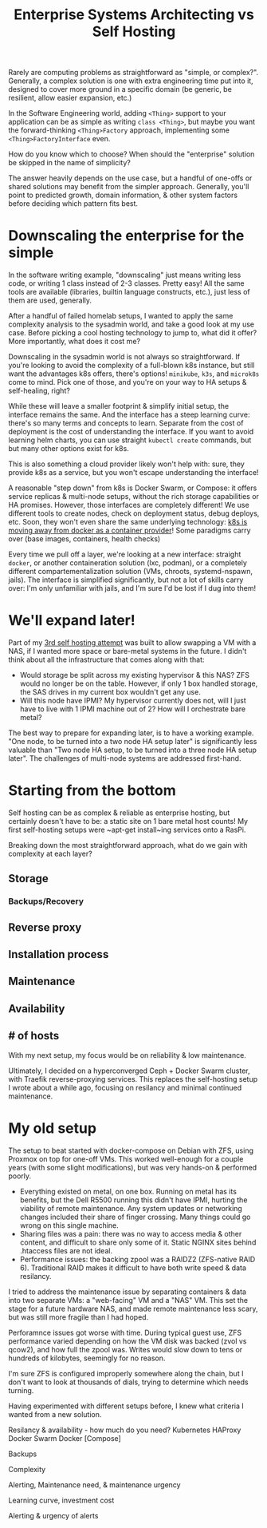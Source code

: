 #+TITLE: Enterprise Systems Architecting vs Self Hosting
#+TAGS: Tech

Rarely are computing problems as straightforward as "simple, or complex?".
Generally, a complex solution is one with extra engineering time put into it,
designed to cover more ground in a specific domain (be generic, be resilient,
allow easier expansion, etc.)

In the Software Engineering world, adding ~<Thing>~ support to your
application can be as simple as writing ~class <Thing>~, but maybe you want
the forward-thinking ~<Thing>Factory~ approach, implementing some
~<Thing>FactoryInterface~ even.

How do you know which to choose? When should the "enterprise" solution be
skipped in the name of simplicity?

The answer heavily depends on the use case, but a handful of one-offs or
shared solutions may benefit from the simpler approach. Generally, you'll
point to predicted growth, domain information, & other system factors before
deciding which pattern fits best.

* Downscaling the enterprise for the simple

In the software writing example, "downscaling" just means writing less code,
or writing 1 class instead of 2-3 classes. Pretty easy! All the same tools
are available (libraries, builtin language constructs, etc.), just less of
them are used, generally.

After a handful of failed homelab setups, I wanted to apply the same
complexity analysis to the sysadmin world, and take a good look at my use
case. Before picking a cool hosting technology to jump to, what did it offer?
More importantly, what does it cost me?

Downscaling in the sysadmin world is not always so straightforward. If you're
looking to avoid the complexity of a full-blown k8s instance, but still want
the advantages k8s offers, there's options! ~minikube~, ~k3s~, and ~microk8s~
come to mind. Pick one of those, and you're on your way to HA setups &
self-healing, right?

While these will leave a smaller footprint & simplify initial setup, the
interface remains the same. And the interface has a steep learning curve:
there's so many terms and concepts to learn. Separate from the cost of
deployment is the cost of understanding the interface. If you want to avoid
learning helm charts, you can use straight ~kubectl create~ commands, but
but many other options exist for k8s.

This is also something a cloud provider likely won't help with: sure, they
provide k8s as a service, but you won't escape understanding the interface!

A reasonable "step down" from k8s is Docker Swarm, or Compose: it offers
service replicas & multi-node setups, without the rich storage capabilities
or HA promises. However, those interfaces are completely different! We use
different tools to create nodes, check on deployment status, debug deploys,
etc. Soon, they won't even share the same underlying technology:
[[https://kubernetes.io/blog/2020/12/02/dont-panic-kubernetes-and-docker/][k8s is moving away from docker as a container provider]]! Some paradigms carry over (base images, containers, health checks)

Every time we pull off a layer, we're looking at a new interface: straight
~docker~, or another containeration solution (lxc, podman), or a completely
different compartementalization solution (VMs, chroots, systemd-nspawn,
jails). The interface is simplified significantly, but not a lot of skills
carry over: I'm only unfamiliar with jails, and I'm sure I'd be lost if I dug
into them!

* We'll expand later!

Part of my [[/How-I-self-host/][3rd self hosting attempt]] was built to allow
swapping a VM with a NAS, if I wanted more space or bare-metal systems in the
future. I didn't think about all the infrastructure that comes along with that:

- Would storage be split across my existing hypervisor & this NAS? ZFS would
  no longer be on the table. However, if only 1 box handled storage, the SAS
  drives in my current box wouldn't get any use.
- Will this node have IPMI? My hypervisor currently does not, will I just
  have to live with 1 IPMI machine out of 2? How will I orchestrate bare metal?

The best way to prepare for expanding later, is to have a working example.
"One node, to be turned into a two node HA setup later" is significantly less
valuable than "Two node HA setup, to be turned into a three node HA setup
later". The challenges of multi-node systems are addressed first-hand.

* Starting from the bottom

Self hosting can be as complex & reliable as enterprise hosting, but
certainly doesn't have to be: a static site on 1 bare metal host counts! My
first self-hosting setups were ~apt-get install~ing services onto a RasPi.

Breaking down the most straightforward approach, what do we gain with
complexity at each layer?

** Storage
*** Backups/Recovery

** Reverse proxy

** Installation process

** Maintenance

** Availability

** # of hosts

With my next setup, my focus would be on reliability & low maintenance.

Ultimately, I decided on a hyperconverged Ceph + Docker
Swarm cluster, with Traefik reverse-proxying services. This replaces the
self-hosting setup I wrote about a while ago, focusing on resilancy and
minimal continued maintenance.

* My old setup

The setup to beat started with docker-compose on Debian with ZFS, using
Proxmox on top for one-off VMs. This worked well-enough for a couple years
(with some slight modifications), but was very hands-on & performed poorly.

- Everything existed on metal, on one box. Running on metal has its benefits,
  but the Dell R5500 running this didn't have IPMI, hurting the viability of
  remote maintenance. Any system updates or networking changes included their
  share of finger crossing. Many things could go wrong on this single machine.
- Sharing files was a pain: there was no way to access media & other content,
  and difficult to share only some of it. Static NGINX sites behind .htaccess
  files are not ideal.
- Performance issues: the backing zpool was a RAIDZ2 (ZFS-native RAID 6).
  Traditional RAID makes it difficult to have both write speed & data
  resilancy.

I tried to address the maintenance issue by separating containers & data into
two separate VMs: a "web-facing" VM and a "NAS" VM. This set the stage for a
future hardware NAS, and made remote maintenance less scary, but was still
more fragile than I had hoped.

Perforamnce issues got worse with time. During typical guest use, ZFS
performance varied depending on how the VM disk was backed (zvol vs qcow2),
and how full the zpool was. Writes would slow down to tens or hundreds of
kilobytes, seemingly for no reason.

I'm sure ZFS is configured improperly somewhere along the chain, but I don't
want to look at thousands of dials, trying to determine which needs turning.


# Evaluating Hosting Needs

Having experimented with different setups before, I knew what criteria I
wanted from a new solution.


Resilancy & availability - how much do you need?
Kubernetes
HAProxy
Docker Swarm
Docker [Compose]

Backups

Complexity

Alerting, Maintenance need, & maintenance urgency

Learning curve, investment cost

Alerting & urgency of alerts
